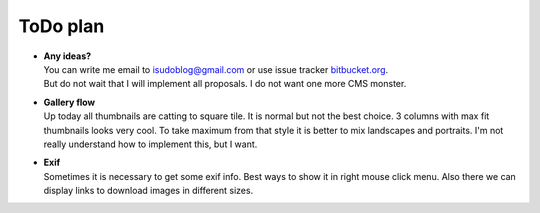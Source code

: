 =========
ToDo plan
=========

.. index:: ToDo, plan


* | **Any ideas?**
  | You can write me email to isudoblog@gmail.com or use issue tracker
    `bitbucket.org <https://bitbucket.org/B7W/believeviewer/issues?status=new&status=open>`__.
  | But do not wait that I will implement all proposals. I do not want one more CMS monster.

* | **Gallery flow**
  | Up today all thumbnails are catting to square tile.
    It is normal but not the best choice. 3 columns with max fit thumbnails looks very cool.
    To take maximum from that style it is better to mix landscapes and portraits.
    I'm not really understand how to implement this, but I want.

* | **Exif**
  | Sometimes it is necessary to get some exif info. Best ways to show it in right mouse click menu.
    Also there we can display links to download images in different sizes.